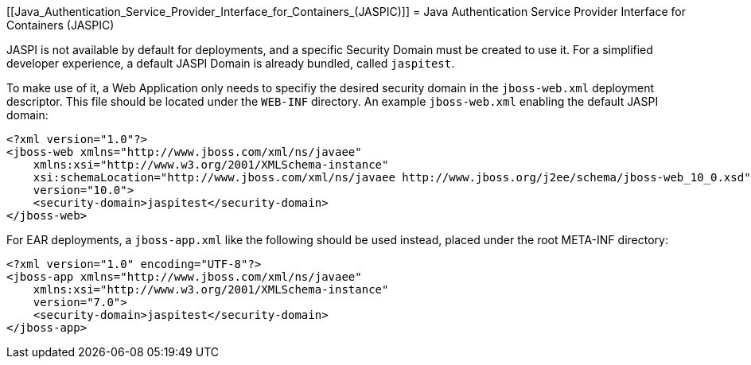 [[Java_Authentication_Service_Provider_Interface_for_Containers_(JASPIC)]]
= Java Authentication Service Provider Interface for Containers (JASPIC)

JASPI is not available by default for deployments, and a specific
Security Domain must be created to use it. For a simplified developer
experience, a default JASPI Domain is already bundled, called
`jaspitest`.

To make use of it, a Web Application only needs to specifiy the desired
security domain in the `jboss-web.xml` deployment descriptor. This file
should be located under the `WEB-INF` directory. An example
`jboss-web.xml` enabling the default JASPI domain:

[source,java,options="nowrap"]
----
<?xml version="1.0"?>
<jboss-web xmlns="http://www.jboss.com/xml/ns/javaee"
    xmlns:xsi="http://www.w3.org/2001/XMLSchema-instance"
    xsi:schemaLocation="http://www.jboss.com/xml/ns/javaee http://www.jboss.org/j2ee/schema/jboss-web_10_0.xsd"
    version="10.0">
    <security-domain>jaspitest</security-domain>
</jboss-web>
----

For EAR deployments, a `jboss-app.xml` like the following should be used
instead, placed under the root META-INF directory:

[source,java,options="nowrap"]
----
<?xml version="1.0" encoding="UTF-8"?>
<jboss-app xmlns="http://www.jboss.com/xml/ns/javaee"
    xmlns:xsi="http://www.w3.org/2001/XMLSchema-instance"
    version="7.0">
    <security-domain>jaspitest</security-domain>
</jboss-app>
----
